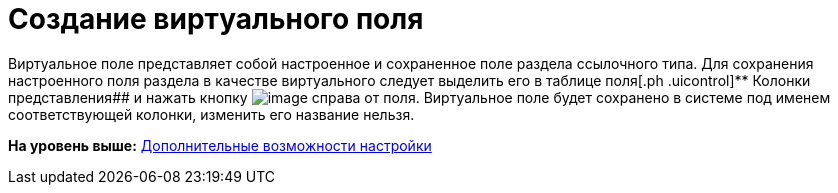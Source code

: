 = Создание виртуального поля

Виртуальное поле представляет собой настроенное и сохраненное поле раздела ссылочного типа. Для сохранения настроенного поля раздела в качестве виртуального следует выделить его в таблице поля[.ph .uicontrol]** Колонки представления## и нажать кнопку image:img/Buttons/Virtual_Field.png[image] справа от поля. Виртуальное поле будет сохранено в системе под именем соответствующей колонки, изменить его название нельзя.

*На уровень выше:* xref:../topics/SettingView_Setting_AdminDV.adoc[Дополнительные возможности настройки]
